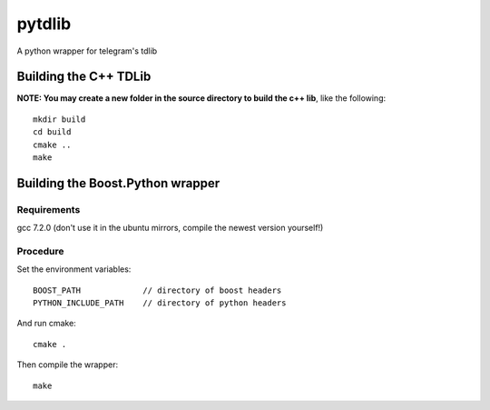 =======
pytdlib
=======

A python wrapper for telegram's tdlib

----------------------
Building the C++ TDLib
----------------------

**NOTE: You may create a new folder in the source directory to build the c++ lib**, like the following::

    mkdir build
    cd build
    cmake ..
    make

---------------------------------
Building the Boost.Python wrapper
---------------------------------
************
Requirements
************
gcc 7.2.0 (don't use it in the ubuntu mirrors, compile the newest version yourself!)


*********
Procedure
*********
Set the environment variables::

    BOOST_PATH             // directory of boost headers
    PYTHON_INCLUDE_PATH    // directory of python headers

And run cmake::

    cmake .

Then compile the wrapper::

    make

